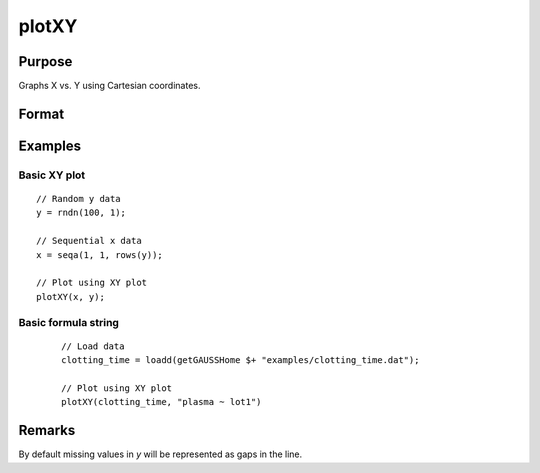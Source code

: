 
plotXY
==============================================

Purpose
----------------

Graphs X vs. Y using Cartesian coordinates.

Format
----------------
.. function:: plotXY([myPlot, ]x, y)
              plotXY([myPlot, ]dataset, formula)

    :param myPlot: Optional argument, a :class:`plotControl` structure.
    :type myPlot: struct

    :param x: Each column contains the X values for a particular line.
    :type x: Nx1 or NxM matrix

    :param y: Each column contains the Y values for a particular line.
    :type y: Nx1 or NxM matrix

    :param dataset: name of the dataframe in memory.
    :type dataset: dataframe

    :param formula: formula string of the model to be plotted.
        E.g ``"y ~ X1"``, ``y`` is the name of dependent variable to be plotted on the y-axis ``X1`` is the names of the variable to be plotted on the x-axis;

        E.g ``"y ~ X1 + by(X2)"``, ``by(X2)`` specifies that the data should be separated into different lines based on the groups defined by ``X2``.

    :type formula: string
    
Examples
----------------

Basic XY plot
++++++++++++++
.. figure:: _static/images/plotxy-cr.png
   :scale: 50 %

::

  // Random y data
  y = rndn(100, 1);

  // Sequential x data
  x = seqa(1, 1, rows(y));

  // Plot using XY plot
  plotXY(x, y);

Basic formula string
++++++++++++++++++++++++++++
  .. figure:: _static/images/plotxy-cr.png
     :scale: 50 %

  ::

    // Load data
    clotting_time = loadd(getGAUSSHome $+ "examples/clotting_time.dat");

    // Plot using XY plot
    plotXY(clotting_time, "plasma ~ lot1")

Remarks
-------

By default missing values in *y* will be represented as gaps
in the line.

.. seealso:: Functions :func:`plotLogX`, :func:`plotLogLog`, :func:`plotScatter`
